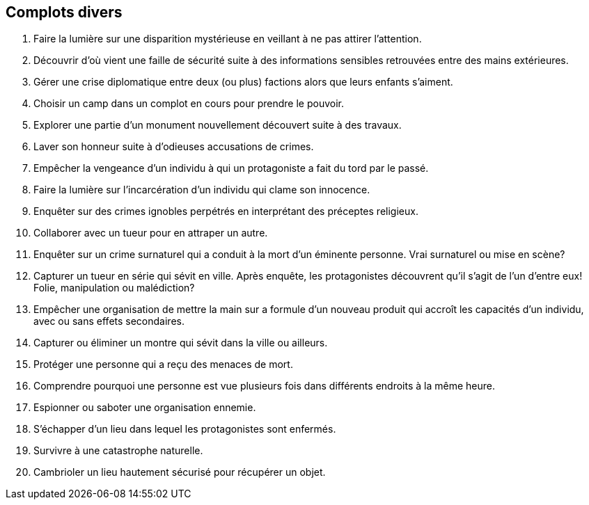 == Complots divers

1. Faire la lumière sur une disparition mystérieuse en veillant à ne pas attirer l'attention.
2. Découvrir d'où vient une faille de sécurité suite à des informations sensibles retrouvées entre des mains extérieures.
3. Gérer une crise diplomatique entre deux (ou plus) factions alors que leurs enfants s'aiment.
4. Choisir un camp dans un complot en cours pour prendre le pouvoir.
5. Explorer une partie d'un monument nouvellement découvert suite à des travaux.
6. Laver son honneur suite à d'odieuses accusations de crimes.
7. Empêcher la vengeance d'un individu à qui un protagoniste a fait du tord par le passé.
8. Faire la lumière sur l'incarcération d'un individu qui clame son innocence.
9. Enquêter sur des crimes ignobles perpétrés en interprétant des préceptes religieux.
10. Collaborer avec un tueur pour en attraper un autre.
11. Enquêter sur un crime surnaturel qui a conduit à la mort d'un éminente personne. Vrai surnaturel ou mise en scène?
12. Capturer un tueur en série qui sévit en ville. Après enquête, les protagonistes découvrent qu'il s'agit de l'un d'entre eux! Folie, manipulation ou malédiction?
13. Empêcher une organisation de mettre la main sur a formule d'un nouveau produit qui accroît les capacités d'un individu, avec ou sans effets secondaires.
14. Capturer ou éliminer un montre qui sévit dans la ville ou ailleurs.
15. Protéger une personne qui a reçu des menaces de mort.
16. Comprendre pourquoi une personne est vue plusieurs fois dans différents endroits à la même heure.
17. Espionner ou saboter une organisation ennemie.
18. S'échapper d'un lieu dans lequel les protagonistes sont enfermés.
19. Survivre à une catastrophe naturelle.
20. Cambrioler un lieu hautement sécurisé pour récupérer un objet.
